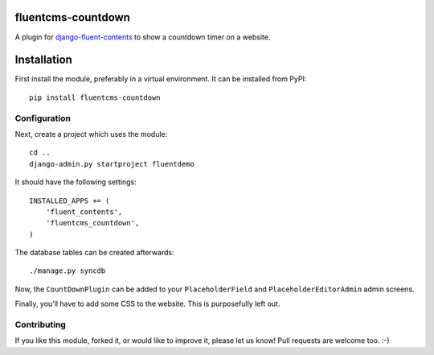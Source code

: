 fluentcms-countdown
===================

A plugin for django-fluent-contents_ to show a countdown timer on a website.

Installation
============

First install the module, preferably in a virtual environment. It can be installed from PyPI::

    pip install fluentcms-countdown

Configuration
-------------

Next, create a project which uses the module::

    cd ..
    django-admin.py startproject fluentdemo

It should have the following settings::

    INSTALLED_APPS += (
        'fluent_contents',
        'fluentcms_countdown',
    )

The database tables can be created afterwards::

    ./manage.py syncdb

Now, the ``CountDownPlugin`` can be added to your ``PlaceholderField``
and ``PlaceholderEditorAdmin`` admin screens.

Finally, you'll have to add some CSS to the website.
This is purposefully left out.


Contributing
------------

If you like this module, forked it, or would like to improve it, please let us know!
Pull requests are welcome too. :-)

.. _django-fluent-contents: https://github.com/edoburu/django-fluent-contents
